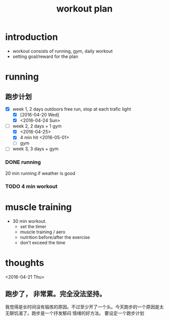 #+TITLE: workout plan 

* introduction
- workout consists of running, gym, daily workout 
- setting goal/reward for the plan  

  
* running 
** 跑步计划
- [X] week 1, 2 days
  outdoors free run, stop at each trafic light 
  - [X] [2016-04-20 Wed]
  - [X] <2016-04-24 Sun>
- [-] week 2, 2 days + 1 gym 
  - [X] <2016-04-25>
  - [X] 4 min hit <2016-05-01>
  - [ ] gym 

- [ ] week 3, 3 days + gym 

*** DONE running 
    CLOSED: [2016-05-03 Tue 23:00] DEADLINE: <2016-05-04 Wed> SCHEDULED: <2016-05-02 Mon>
20 min running if weather is good 

*** TODO 4 min workout 

    
* muscle training 
- 30 min workout.
  - set the timer
  - muscle training / aero
  - nutrition before/after the exercise 
  - don't exceed the time




* thoughts 
<2016-04-21 Thu>
** 跑步了， 非常累。完全没法坚持。 
我觉得是长时间没有锻炼的原因。不过至少开了一个头。今天跑步的一个原因是太无聊饥渴了。跑步是一个抒发郁闷
情绪的好方法。 要设定一个跑步计划


